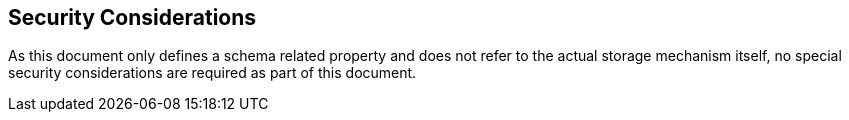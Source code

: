 == Security Considerations

As this document only defines a schema related property and does not refer to the actual storage
mechanism itself, no special security considerations are required as part of this document.
